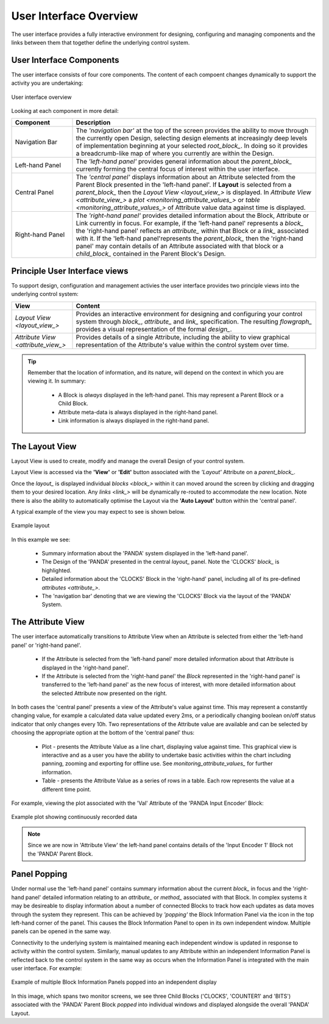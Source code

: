 .. _user_interface_overview_:

User Interface Overview
=======================

The user interface provides a fully interactive environment for designing, configuring and managing components and the links between them that together define the underlying control system.


User Interface Components
-------------------------

The user interface consists of four core components.  The content of each compoent changes dynamically to support the activity you are undertaking:

.. figure:: images/ui_schematic.png
    :align: center

    User interface overview

Looking at each component in more detail:


.. list-table::
    :widths: 20, 80
    :align: center
    :header-rows: 1

    * - Component
      - Description
    * - Navigation Bar
      - The *'navigation bar'* at the top of the screen provides the ability to move through the currently open Design, selecting design elements at increasingly deep levels of implementation beginning at your selected `root_block_`.  In doing so it provides a breadcrumb-like map of where you currently are within the Design.
    * - Left-hand Panel
      - The *'left-hand panel'* provides general information about the `parent_block_` currently forming the central focus of interest within the user interface.  
    * - Central Panel
      - The *'central panel'* displays information about an Attribute selected from the Parent Block presented in the 'left-hand panel'.  If **Layout** is selected from a `parent_block_` then the `Layout View <layout_view_>` is displayed.  In `Attribute View <attribute_view_>` a `plot <monitoring_attribute_values_>` or `table <monitoring_attribute_values_>` of Attribute value data against time is displayed. 
    * - Right-hand Panel
      - The *'right-hand panel'* provides detailed information about the Block, Attribute or Link currently in focus.  For example, if the 'left-hand panel' represents a `block_` the 'right-hand panel' reflects an `attribute_` within that Block or a `link_` associated with it.  If the 'left-hand panel'represents the `parent_block_` then the 'right-hand panel' may contain details of an Attribute associated with that block or a `child_block_` contained in the Parent Block's Design.


.. _principle_ui_views_:

Principle User Interface views
------------------------------

To support design, configuration and management activies the user interface provides two principle views into the underlying control system:

.. list-table::
    :widths: 20, 80
    :align: center
    :header-rows: 1

    * - View
      - Content
    * - `Layout View <layout_view_>`
      - Provides an interactive environment for designing and configuring your control system through `block_`, `attribute_` and `link_` specification.  The resulting `flowgraph_` provides a visual representation of the formal `design_`.
    * - `Attribute View <attribute_view_>`
      - Provides details of a single Attribute, including the ability to view graphical representation of the Attribute's value within the control system over time.


.. TIP::
    Remember that the location of information, and its nature, will depend on the context in which you are viewing it.  In summary:

      * A Block is *always* displayed in the left-hand panel.  This may represent a Parent Block or a Child Block.
      * Attribute meta-data is always displayed in the right-hand panel.
      * Link information is always displayed in the right-hand panel.

.. _layout_view_:

The Layout View
---------------

Layout View is used to create, modify and manage the overall Design of your control system.  

Layout View is accessed via the **'View'** or **'Edit'** button associated with the *'Layout'* Attribute on a `parent_block_`.   

Once the `layout_` is displayed individual `blocks <block_>` within it can moved around the screen by clicking and dragging them to your desired location.  Any `links <link_>` will be dynamically re-routed to accommodate the new location.  Note there is also the ability to automatically optimise the Layout via the **'Auto Layout'** button within the 'central panel'.

A typical example of the view you may expect to see is shown below.

.. figure:: screenshots/PANDA-layout-spread-out.png
      :align: center

      Example layout

In this example we see:

    * Summary information about the 'PANDA' system displayed in the 'left-hand panel'.
    * The Design of the 'PANDA' presented in the central `layout_` panel.  Note the 'CLOCKS' `block_` is highlighted.
    * Detailed information about the 'CLOCKS' Block in the 'right-hand' panel, including all of its pre-defined `attributes <attribute_>`.
    * The 'navigation bar' denoting that we are viewing the 'CLOCKS' Block via the layout of the 'PANDA' System.


.. _attribute_view_:

The Attribute View
------------------

The user interface automatically transitions to Attribute View when an Attribute is selected from either the 'left-hand panel' or 'right-hand panel'.  

    * If the Attribute is selected from the 'left-hand panel' more detailed information about that Attribute is displayed in the 'right-hand panel'.
    * If the Attribute is selected from the 'right-hand panel' the `Block` represented in the 'right-hand panel' is transferred to the 'left-hand panel' as the new focus of interest, with more detailed information about the selected Attribute now presented on the right.

In both cases the 'central panel' presents a view of the Attribute's value against time.  This may represent a constantly changing value, for example a calculated data value updated every 2ms, or a periodically changing boolean on/off status indicator that only changes every 10h.  Two representations of the Attribute value are available and can be selected by choosing the appropriate option at the bottom of the 'central panel' thus:

    * Plot - presents the Attribute Value as a line chart, displaying value against time.  This graphical view is interactive and as a user you have the ability to undertake basic activities within the chart including panning, zooming and exporting for offline use.  See `monitoring_attribute_values_` for further information.
    * Table - presents the Attribute Value as a series of rows in a table.  Each row represents the value at a different time point.
    
For example, viewing the plot associated with the 'Val' Attribute of the 'PANDA Input Encoder' Block:

.. figure:: screenshots/attribute_view_chart.png
      :align: center

      Example plot showing continuously recorded data

.. NOTE::
  Since we are now in 'Attribute View' the left-hand panel contains details of the 'Input Encoder 1' Block not the 'PANDA' Parent Block.


Panel Popping
-------------

Under normal use the 'left-hand panel' contains summary information about the current `block_` in focus and the 'right-hand panel' detailed information relating to an `attribute_` or `method_` associated with that Block.  In complex systems it may be desireable to display information about a number of connected Blocks to track how each updates as data moves through the system they represent.  This can be achieved by *'popping'* the Block Information Panel via the icon in the top left-hand corner of the panel.  This causes the Block Information Panel to open in its own independent window.  Multiple panels can be opened in the same way.  

Connectivity to the underlying system is maintained meaning each independent window is updated in response to activity within the control system.  Similarly, manual updates to any Attribute within an independent Information Panel is reflected back to the control system in the same way as occurs when the Information Panel is integrated with the main user interface.  For example:

.. figure:: screenshots/window_popping_output.svg
    :align: center

    Example of multiple Block Information Panels popped into an independent display

In this image, which spans two monitor screens, we see three Child Blocks ('CLOCKS', 'COUNTER1' and 'BITS') associated with the 'PANDA' Parent Block *popped* into individual windows and displayed alongside the overall 'PANDA' Layout.

